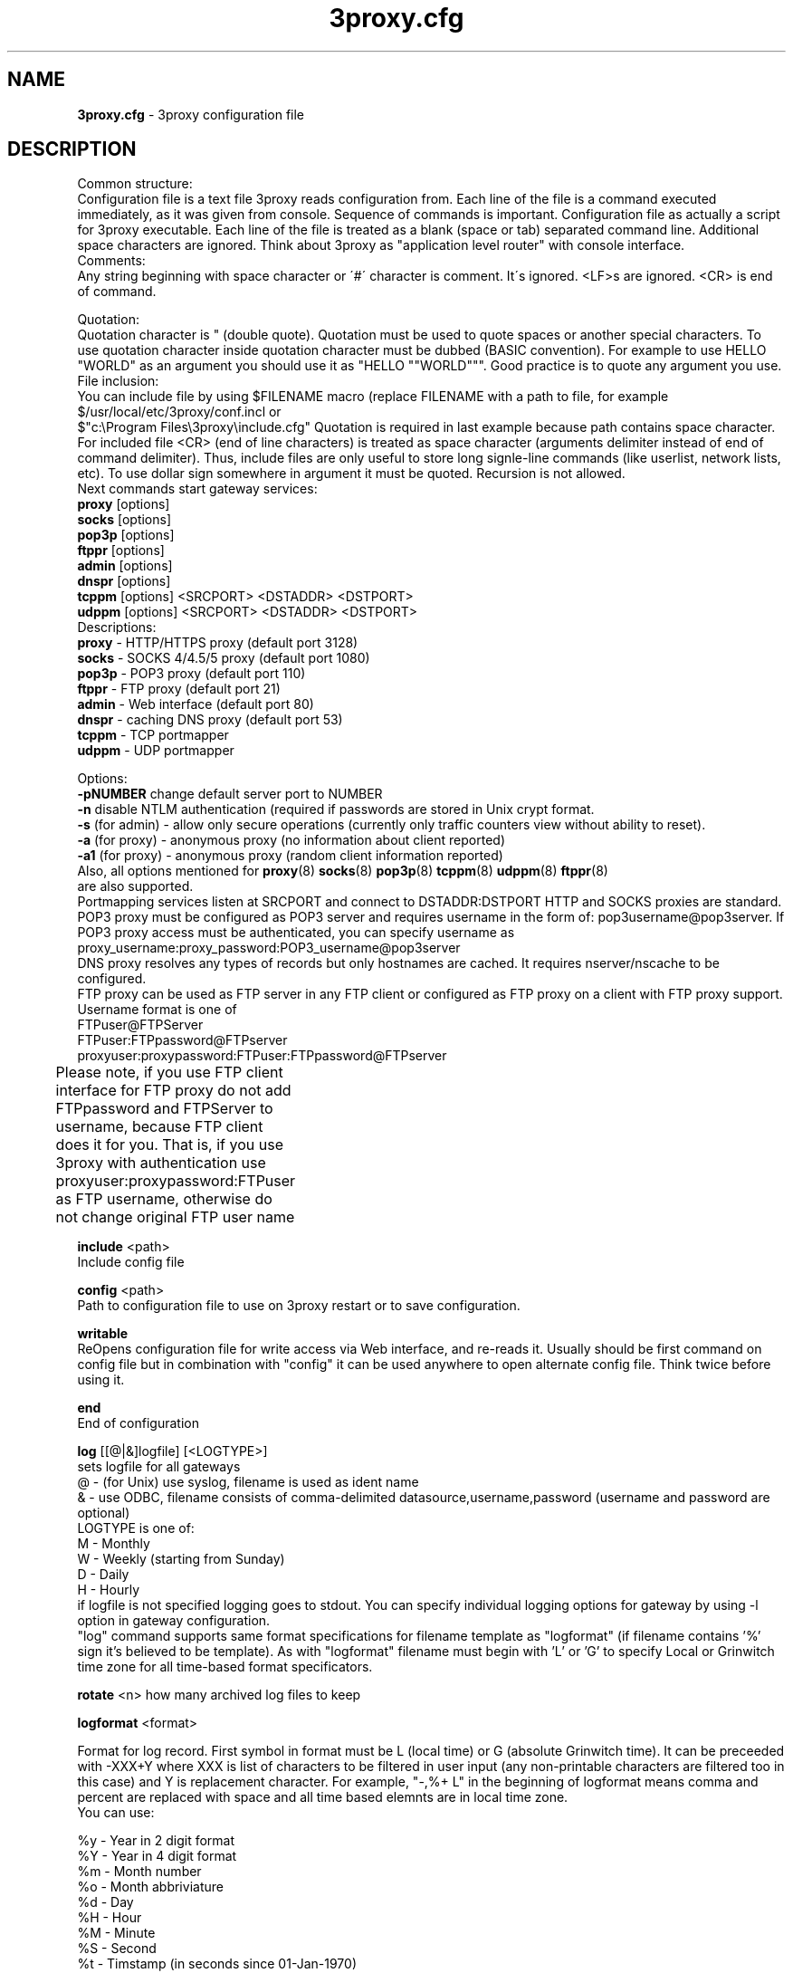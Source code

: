 .TH 3proxy.cfg "3" "July 2009" "3proxy 0.6" "Universal proxy server"
.SH NAME
.B 3proxy.cfg
\- 3proxy configuration file
.SH DESCRIPTION
 Common structure:
.br
Configuration file is a text file 3proxy reads configuration from. Each line
of the file is a command executed immediately, as it was given from
console. Sequence of commands is important. Configuration file as actually a
script for 3proxy executable.
Each line of the file is treated as a blank (space or tab) separated
command line. Additional space characters are ignored. 
Think about 3proxy as "application level router" with console interface.
.br
 Comments:
.br
Any string beginning with space character or \'#\' character is comment. It\'s
ignored. <LF>s are ignored. <CR> is end of command.

.br
 Quotation:
.br
Quotation character is " (double quote). Quotation must be used to quote
spaces or another special characters. To use quotation character inside
quotation character must be dubbed (BASIC convention). For example to use
HELLO "WORLD" as an argument you should use it as "HELLO ""WORLD"""\.
Good practice is to quote any argument you use.
.br
 File inclusion:
.br
You can include file by using $FILENAME macro (replace FILENAME with a path
to file, for example $/usr/local/etc/3proxy/conf.incl or 
 $"c:\\Program Files\\3proxy\\include.cfg" Quotation is
required in last example because path contains space character. 
For included file <CR> (end of line characters) is treated as space character
(arguments delimiter instead of end of command delimiter). 
Thus, include files are only useful to store long signle-line commands
(like userlist, network lists, etc).
To use dollar sign somewhere in argument it must be quoted. 
Recursion is not allowed.
.br
 Next commands start gateway services:
.br
.B   proxy
[options]
.br
.B   socks
[options]
.br
.B   pop3p
[options]
.br
.B   ftppr
[options]
.br
.B   admin
[options]
.br
.B   dnspr
[options]
.br
.B   tcppm
[options]
<SRCPORT> <DSTADDR> <DSTPORT>
.br
.B   udppm
[options]
<SRCPORT> <DSTADDR> <DSTPORT>
.br
 Descriptions:
.br
.B proxy
\- HTTP/HTTPS proxy (default port 3128)
.br
.B socks
\- SOCKS 4/4.5/5 proxy (default port 1080)
.br
.B pop3p
\- POP3 proxy (default port 110)
.br
.B ftppr
\- FTP proxy (default port 21)
.br
.B admin
\- Web interface (default port 80)
.br
.B dnspr
\- caching DNS proxy (default port 53)
.br
.B tcppm
\- TCP portmapper
.br
.B udppm
\- UDP portmapper
.br

 Options:
.br
.B -pNUMBER
change default server port to NUMBER
.br
.B -n
disable NTLM authentication (required if passwords are stored in Unix crypt format.
.br
.B -s
(for admin) - allow only secure operations (currently only traffic counters
view without ability to reset).
.br
.B -a
(for proxy) - anonymous proxy (no information about client reported)
.br
.B -a1
(for proxy) - anonymous proxy (random client information reported)
.br
 Also, all options mentioned for 
.BR proxy (8)
.BR socks (8)
.BR pop3p (8)
.BR tcppm (8)
.BR udppm (8)
.BR ftppr (8)
 are also supported.
.br
 Portmapping services listen at SRCPORT and connect to DSTADDR:DSTPORT
HTTP and SOCKS proxies are standard. 
.br
 POP3 proxy must be configured as POP3 server and requires username in the form of:
pop3username@pop3server. If POP3 proxy access must be authenticated, you can
specify username as proxy_username:proxy_password:POP3_username@pop3server
.br
 DNS proxy resolves any types of records but only hostnames are cached. It
requires nserver/nscache to be configured.
.br
 FTP proxy can be used as FTP server in any FTP client or configured as FTP
proxy on a client with FTP proxy support. Username format is one of
.br
 FTPuser@FTPServer
.br
 FTPuser:FTPpassword@FTPserver
.br
 proxyuser:proxypassword:FTPuser:FTPpassword@FTPserver
.br
 Please note, if you use FTP client interface for FTP proxy
do not add FTPpassword and FTPServer to username, because
FTP client does it for you. That is, if you use 3proxy with
authentication use
proxyuser:proxypassword:FTPuser
as FTP username, otherwise do not change original FTP user name	

.B include
<path>
.br
Include config file

.br
.B config
<path>
.br
Path to configuration file to use on 3proxy restart or to save configuration.

.br
.B writable
.br
ReOpens configuration file for write access via Web interface,
and re-reads it. Usually should be first command on config file
but in combination with "config" it can be used anywhere to open
alternate config file. Think twice before using it.

.br
.B end
.br
End of configuration

.br
.B log
[[@|&]logfile] [<LOGTYPE>]
.br
sets logfile for all gateways
.br
 @ - (for Unix) use syslog, filename is used as ident name
.br
 & - use ODBC, filename consists of comma-delimited datasource,username,password (username and password are optional)
.br
 LOGTYPE is one of:
.br
  M - Monthly
.br
  W - Weekly (starting from Sunday)
.br
  D - Daily
.br
  H - Hourly
.br
if logfile is not specified logging goes to stdout. You can specify individual logging options for gateway by using
-l option in gateway configuration.
.br
"log" command supports same format specifications for filename template
as "logformat" (if filename contains '%' sign it's believed to be template).
As with "logformat" filename must begin with 'L' or 'G' to specify Local or
Grinwitch time zone for all time-based format specificators.

.br
.B rotate
<n>
how many archived log files to keep

.br
.B logformat
<format>

Format for log record. First symbol in format must be L (local time)
or G (absolute Grinwitch time). 
It can be preceeded with -XXX+Y where XXX is list of characters to be
filtered in user input (any non-printable characters are filtered too
in this case) and Y is replacement character. For example, "-,%+ L" in
the beginning of logformat means comma and percent are replaced
with space and all time based elemnts are in local time zone.
.br
You can use:

.br
 %y - Year in 2 digit format
.br
 %Y - Year in 4 digit format
.br
 %m - Month number
.br
 %o - Month abbriviature
.br
 %d - Day
.br
 %H - Hour
.br
 %M - Minute
.br
 %S - Second
.br
 %t - Timstamp (in seconds since 01-Jan-1970)
.br
 %. - milliseconds
.br
 %z - timeZone (from Grinvitch)
.br
 %D - request duration (in milliseconds)
.br
 %b - average send rate per request (in Bytes per second) this speed is typically below connection speed shown by download manager.
.br
 %B - average receive rate per request (in Bytes per second) this speed is typically below connection speed shown by download manager.
.br
 %U - Username
.br
 %N - service Name
.br
 %p - service Port
.br
 %E - Error code
.br
 %C - Client IP
.br
 %c - Client port
.br
 %R - Remote IP
.br
 %r - Remote port
.br
 %e - External IP used to establish connection
.br
 %Q - Requested IP
.br
 %q - Requested port
.br
 %n - requested hostname
.br
 %I - bytes In
.br
 %O - bytes Out
.br
 %h - Hops (redirections) count
.br
 %T - service specific Text
.br
 %N1-N2T - (N1 and N2 are positive numbers) - log only fields from N1 thorugh N2 of service specific text
.br
in case of ODBC logging logformat specifies SQL statement, for exmample:
.br
   logformat "-'+_Linsert into log (l_date, l_user, l_service, l_in, l_out, l_descr) values ('%d-%m-%Y %H:%M:%S', '%U', '%N', %I, %O, '%T')"

.br
.B logdump
<in_traffic_limit> <out_traffic_limit>
.br
Immediately creates additional log records if given amount of incoming/outgoing
traffic is achieved for connection, without waiting for connection to finish.
It may be useful to prevent information about long-lasting downloads on server
shutdown.

.br
.B archiver
<ext> <commandline>
.br
Archiver to use for log files. <ext> is file extension produced by
archiver. Filename will be last argument to archiver, optionally you
can use %A as produced archive name and %F as filename.

.br
.B timeouts
<BYTE_SHORT> <BYTE_LONG> <STRING_SHORT> <STRING_LONG> <CONNECTION_SHORT> <CONNECTION_LONG> <DNS> <CHAIN>
.br
Sets timeout values
.br
 BYTE_SHORT - short timeout for single byte, is usually used for receiving single byte from stream.
.br
 BYTE_LONG - long timeout for single byte, is usually used for receiving first byte in frame (for example first byte in socks request).
.br
 STRING_SHORT - short timeout, for character string within stream (for example to wait between 2 HTTP headers)
.br
 STRING_LONG - long timeout, for first string in stream (for example to wait for HTTP request).
.br
 CONNECTION_SHORT - inactivity timeout for short connections (HTTP, POP3, etc).
.br
 CONNECTION_LONG - inactivity timeout for long connection (SOCKS, portmappers, etc).
.br
 DNS - timeout for DNS request before requesting next server
.br
 CHAIN - timeout for reading data from chained connection
.br

.br
.B nserver
 <ipaddr>
.br
Nameserver to use for name resolutions. If none spcified system
or name server fails system routines for name resolution will be
used. It's better to specify nserver because gethostbyname() may
be thread unsafe.

.br
.B nscache
<cachesize>
.br

Cache <cachesize> records for name resolution. Cachesize usually
should be large enougth (for example 65536).

.br
.B nsrecord
<hostname> <hostaddr>
.BR
Adds static record to nscache. nscache must be enabled. If 0.0.0.0
is used as a hostaddr host will never resolve, it can be used to
blacklist something or together with 
.B dialer
command to set up UDL for dialing.

.br
.B fakeresolve
.BR
All names are resolved to 127.0.0.2 address. Usefull if all requests are
redirected to parent proxy with http, socks4+, connect+ or socks5+.

.br
.B dialer
<progname>
.br
Execute progname if external name can't be resolved.
Hint: if you use nscache, dialer may not work, because names will
be resolved through cache. In this case you can use something like
http://dial.right.now/ from browser to set up connection.


.br
.B internal
<ipaddr>
.br
sets ip address of internal interface. This IP address will be used
to bind gateways. Alternatively you can use -i option for individual
gateways

.br
.B external
<ipaddr>
.br
sets ip address of external interface. This IP address will be source
address for all connections made by proxy. Alternatively you can use
-e option to specify individual address for gateway.
   
.br
.B maxconn
<number>
.br
sets maximum number of simulationeous connections to each services
started after this command. Default is 100.

.br
.B service
.br
(depricated). Indicates 3proxy to behave as Windows 95/98/NT/2000/XP
service, no effect for Unix. Not required for 3proxy 0.6 and above. If
you upgraded from previous version of 3proxy use --remove and --install
to reinstall service.

.br
.B daemon
.br
Should be specified to close console. Do not use 'daemon' with 'service'.
At least under FreeBSD 'daemon' should preceed any proxy service
and log commands to avoid sockets problem. Always place it in the beginning
of the configuration file.

.br
.B auth
<authtype> [...]
.br
Type of user authorization. Currently supported:
.br
 none - no authentication or authorization required.
 Note: is auth is none any ip based limitation, redirection, etc will not work. 
 This is default authentication type
.br
 iponly - authentication by access control list with username ignored.
 Appropriate for most cases
.br
 username - authentication by username without checking for any password with
authorization by ACLs. Usefule for e.g. SOCKSv4 proxy.
.br
 nbname - authentication by NetBIOS name with authorization by ACLs.
Messanger service should be started on user's machine. Note, that
Windows 95/98 hosts do not have messanger service by default,
WinPopup program need to be started.
NB: there is no any password check, name may be spoofed.
Think about it as about ident for Windows.
 Q: Will ident authorization be implemented?
 A: Yes, as soon as it will be required by someone.
.br
 strong - username/password authentication required. It will work with
SOCKSv5, FTP, POP3 and HTTP proxy. 
.br
 cache - cached authentication, may be used with 'authcache'.
.br
Plugins may add additional authentication types.
.br

 It's possible to use few authentication types in the same commands. E.g.
.br
auth iponly strong
.br
In this case 'strong' authentication will be used only in case resource
access can not be performed with 'iponly' authentication, that is username is
required in ACL. It's usefull to protect access to some resources with
password allowing passwordless access to another resources, or to use
IP-based authentication for dedicated laptops and request username/password for
shared ones.
.br
.B authcache
<cachtype> <cachtime>
.br
Cache authentication information to given amount of time (cachetime) in seconds.
Cahtype is one of:
.br
 ip - after successful authentication all connections during caching time
from same IP are assigned to the same user, username is not requested.
.br
 ip,user username is requested and all connections from the same IP are
assigned to the same user without actual authentication.
.br
 user - same as above, but IP is not checked. 
.br
 user,password - both username and password are checked against cached ones.
.br
Use auth type 'cache' for cached authentication
.br
.B allow
<userlist> <sourcelist> <targetlist> <targetportlist> <operationlist>
<weekdayslist> <timeperiodslist>
.br
.B deny
<userlist> <sourcelist> <targetlist> <targetportlist> <operationlist>
<weekdayslist> <timeperiodslist>
.br
Access control entries. All lists are comma-separated, no spaces are
allowed. Usernames are case sensitive (if used with authtype nbname
username must be in uppercase). Source and target lists may contain
IP addresses (W.X.Y.Z) or CIDRs (W.X.Y.Z/L). Since 0.6, targetlist may also
contain host names, instead of addresses. It's possible to use wildmask in
the begginning and in the the end of hostname, e.g. *badsite.com or
*badcontent*. Hostname is only checked if hostname presents in request.
Targetportlist may contain ports (X) or port ranges lists (X-Y). For any field
* sign means "ANY" If access list is empty it's assumed to be
.br
 allow *
.br
 If access list is not empty last item in access list is assumed to be
.br
 deny *
.br
 You may want explicitly add "deny *" to the end of access list to prevent
HTTP proxy from requesting user's password.
Access lists are checked after user have requested any resource.
If you want 3proxy to reject connections from specific addresses
immediately without any conditions you should either bind proxy
to appropriate interface only or to use ip filters.
.br

Operation is one of:
.br
 CONNECT - establish outgoing TCP connection
.br
 BIND - bind TCP port for listening
.br
 UDPASSOC - make UDP association
.br
 ICMPASSOC - make ICMP association (for future use)
.br
 HTTP_GET - HTTP GET request
.br
 HTTP_PUT - HTTP PUT request
.br
 HTTP_POST - HTTP POST request
.br
 HTTP_HEAD - HTTP HEAD request
.br
 HTTP_CONNECT - HTTP CONNECT request
.br
 HTTP_OTHER - over HTTP request
.br
 HTTP - matches any HTTP request except HTTP_CONNECT
.br
 HTTPS - same as HTTP_CONNECT
.br
 FTP_GET - FTP get request
.br
 FTP_PUT - FTP put request
.br
 FTP_LIST - FTP list request
.br
 FTP_DATA - FTP data connection. Note: FTP_DATA requires access to dynamic
 non-ptivileged (1024-65535) ports on remote side.
.br
 FTP - matches any FTP/FTP Data request
.br
 ADMIN - access to administration interface
.br

Weeksdays are week days numbers or periods (0 or 7 means Sunday, 1 is Monday,
1-5 means Monday through Friday). Timeperiodlists is a list of time
periods in HH:MM:SS-HH:MM:SS format. For example, 
 00:00:00-08:00:00,17:00:00-24:00:00
lists non-working hours.
	
.br
.B parent
<weight> <type> <ip> <port> <username> <password>
.br
this command must follow "allow" rule. It extends last allow rule to
build proxy chain. Proxies may be grouped. Proxy inside the
group is selected randomly. If few groups are specified one proxy
is randomly picked from each group and chain of proxies is created
(that is second proxy connected through first one and so on).
Weight is used to group proxies. Weigt is a number between 1 and 1000.
Weights are summed and proxies are grouped together untill weight of
group is 1000. That is:
.br
 allow *
.br
 parent 500 socks5 192.168.10.1 1080
.br
 parent 500 connect 192.168.10.1 3128
.br
 makes 3proxy to randomly choose between 2 proxies for all outgoing
connections. These 2 proxies form 1 group (summarized weight is 1000).
.br
 allow * * * 80
.br
 parent 1000 socks5 192.168.10.1 1080
.br
 parent 1000 connect 192.168.20.1 3128
.br
 parent 300 socks4 192.168.30.1 1080
.br
 parent 700 socks5 192.168.40.1 1080
.br
 creates chain of 3 proxies: 192.168.10.1, 192.168.20.1 and third
is (192.168.30.1 with probability of 0.3 or 192.168.40.1
with probability of 0.7) for outgoing web connections.

.br
 type is one of:
.br
 tcp - simply redirect connection. TCP is always last in chain.
.br
 http - redirect to HTTP proxy. HTTP is always last chain.
.br
 pop3 - redirect to POP3 proxy (only local redirection is supported, can not be
used for chaining)
.br
 ftp - redirect to FTP proxy (only local redirection is supported, can not be
used for chaining)
.br
 connect - parent is HTTP CONNECT method proxy
.br
 connect+ - parent is HTTP CONNECT proxy with name resolution
.br
 socks4 - parent is SOCKSv4 proxy
.br
 socks4+ - parent is SOCKSv4 proxy with name resolution (SOCKSv4a)
.br
 socks5 - parent is SOCKSv5 proxy
.br
 socks5+ - parent is SOCKSv5 proxy with name resolution
.br
 socks4b - parent is SOCKS4b (broken SOCKSv4 implementation with shortened
server reply. I never saw this kind ofservers byt they say there are).
Normally you should not use this option. Do not mess this option with
SOCKSv4a (socks4+).
.br
 socks5b - parent is SOCKS5b (broken SOCKSv5 implementation with shortened
server reply. I think you will never find it useful). Never use this option
unless you know exactly you need it.
.br
 admin - redirect request to local 'admin' service (with -s parameter).
.br
 Use "+" proxy only with "fakeresolve" option
.br

 IP and port are ip addres and port of parent proxy server.
If IP is zero, ip is taken from original request, only port is changed.
If port is zero, it's taken from original request, only IP is changed.
If both IP and port are zero - it's a special case of local redirection,
it works only with
.B socks
proxy. In case of local redirection request is redirected to different service, 
.B ftp
locally redirects to
.B ftppr
.B pop3
locally redirects to
.B pop3p
.B http
locally redurects to
.B proxy
.B admin
locally redirects to admin -s service.
.br

 Main purpose of local redirections is to have requested resource
(URL or POP3 username) logged and protocol-specific filters to be applied.
In case of local redirection ACLs are revied twice: first, by SOCKS proxy up to
'parent' command and then with gateway service connection is
redirected (HTTP, FTP or POP3) after 'parent' command. It means,
additional 'allow' command is required for redirected requests, for
example:
.br
 allow * * * 80
.br
 parent 1000 http 0.0.0.0 0
.br
 allow * * * 80 HTTP_GET,HTTP_POST
.br
 socks
.br
redirects all SOCKS requests with target port 80 to local HTTP proxy,
local HTTP proxy parses requests and allows only GET and POST requests.
.br
 parent 1000 http 1.2.3.4 0
.br
Changes external address for given connection to 1.2.3.4
(an equivalent to -e1.2.3.4)

 Optional username and password are used to authenticate on parent
proxy. Username of '*' means username must be supplied by user.


.br
.B nolog
<n>
extends last allow or deny command to prevent logging, e.g.
.br
allow * * 192.168.1.1
.br
nolog


.br
.B weight
<n>
extends last allow or deny command to set weight for this request
.br
allow * * 192.168.1.1
.br
weight 100
.br
Weight may be used for different purposes.

.br
.B bandlimin
<rate> <userlist> <sourcelist> <targetlist> <targetportlist> <operationlist>
.br
.B nobandlimin
<userlist> <sourcelist> <targetlist> <targetportlist> <operationlist>
.B bandlimout
<rate> <userlist> <sourcelist> <targetlist> <targetportlist> <operationlist>
.br
.B nobandlimout
<userlist> <sourcelist> <targetlist> <targetportlist> <operationlist>
.br
 bandlim sets bandwith limitation filter to <rate> bps (bits per second)
(if you want to specife bytes per second - multiply your value to 8).
bandlim rules act in a same manner as allow/deny rules except
one thing: bandwidth limiting is applied to all services, not to some
specific service. 
bandlimin and nobandlimin applies to incoming traffic
bandlimout and nobandlimout applies to outgoing traffic
If tou want to ratelimit your clients with ip's 192.168.10.16/30 (4
addresses) to 57600 bps you have to specify 4 rules like
.br
 bandlimin 57600 * 192.168.10.16
.br
 bandlimin 57600 * 192.168.10.17
.br
 bandlimin 57600 * 192.168.10.18
.br
 bandlimin 57600 * 192.168.10.19
.br
 and every of you clients will have 56K channel.	if you specify
.br
 bandlimin 57600 * 192.168.10.16/30
.br
 you will have 56K channel shared between all clients.
if you want, for example, to limit all speed ecept access to POP3 you can use
.br
 nobandlimin * * * 110
.br
 before the rest of bandlim rules.

.br
.B counter
<filename> <reporttype> <repotname>
.br
.B countin
<number> <type> <limit> <userlist> <sourcelist> <targetlist> <targetportlist> <operationlist>
.br
.B nocountin
<userlist> <sourcelist> <targetlist> <targetportlist> <operationlist>
.br
.B countout
<number> <type> <limit> <userlist> <sourcelist> <targetlist> <targetportlist> <operationlist>
.br
.B nocountout
<userlist> <sourcelist> <targetlist> <targetportlist> <operationlist>
.br

 counter, countin, nocountin, countout, noucountout  commands are 
used to set traffic limit
in MB for period of time (day, week or month). Filename is a path
to a special file where traffic information is permanently stored.
number is sequential number of record in this file. If number is 0
no traffic information  on this counter is saved in file (that is
if proxy restarted all information is loosed) overwise it should be
unique sequential number.
Type specifies a type of counter. Type is one of:
.br
 D - counter is resetted daily
.br
 W - counter is resetted weekly
.br
 M - counter is resetted monthely
.br
 reporttype/repotname may be used to generate traffic reports.
Reporttype is one of D,W,M,H(hourly) and repotname specifies filename
template for reports. Report is text file with counter values in
format:
.br
 <COUNTERNUMBER> <TRAF*4GB> <TRAF>
.br
 The rest of parameters is identical to bandlim/nobandlim.

.br
.B users
username[:pwtype:password] ...
.br
pwtype is one of:
.br
 none (empty) - use system authentication
.br
 CL - password is cleartext
.br
 CR - password is crypt-style password
.br
 NT - password is NT password (in hex)
.br
example:
.br
 users test1:CL:password1 "test2:CR:$1$lFDGlder$pLRb4cU2D7GAT58YQvY49."
.br
 users test3:NT:BD7DFBF29A93F93C63CB84790DA00E63
.br
(note: double quotes are requiered because password contains $ sign).	

.br
.B flush
.br
empty active access list. Access list must be flushed avery time you creating
new access list for new service. For example:
.br
 allow *
.br
 pop3p
.br
 flush
.br
 allow * 192.168.1.0/24
.br
 socks
.br
sets different ACLs for
.B pop3p
and
.B socks

.br
.B system
.br
execute system command

.br
.B pidfile
<filename>
.br
write pid of current process to file. It can be used to manipulate
3proxy with signals under Unix. Currently next signals are available:

.br
.B monitor
<filename>
.br
If file monitored changes in modification time or size, 3proxy reloads
configuration within one minute. Any number of files may be monitored.

.br
.B setuid
<uid>
.br
calls setuid(uid), uid must be numeric. Unix only. Warning: under some Linux
kernels setuid() works onle for current thread. It makes it impossible to suid
for all threads.

.br
.B setgid
<gid>
.br
calls setgid(gid), gid must be numeric. Unix only.

.br
.B chroot
<path>
.br
calls chroot(path). Unix only.
.SH PLUGINS

.br
.B plugin
<path_to_shared_library> <function_to_call> [<arg1> ...]
.br
Loads specified library and calls given export function with given arguments,
as 
.br
int functions_to_call(struct pluginlink * pl, int argc, char * argv[]);
.br
function_to_call must return 0 in case of success, value > 0 to indicate error.

.br
.B filtermaxsize
<max_size_of_data_to_filter>
.br
If Content-length (or another data length) is greater than given value, no
data filtering will be performed thorugh filtering plugins to avoid data
corruption and/or Content-Length chaging. Default is 1MB (1048576).


.SH SEE ALSO
3proxy(8), proxy(8), ftppr(8), socks(8), pop3p(8), tcppm(8), udppm(8), syslogd(8),
.br
http://3proxy.ru/
.SH TRIVIA
3APA3A is pronounced as \`\`zaraza\'\'.
.SH AUTHORS
3proxy is designed by 3APA3A
.RI ( 3APA3A@security.nnov.ru ),
Vladimir Dubrovin
.RI ( vlad@sandy.ru )
